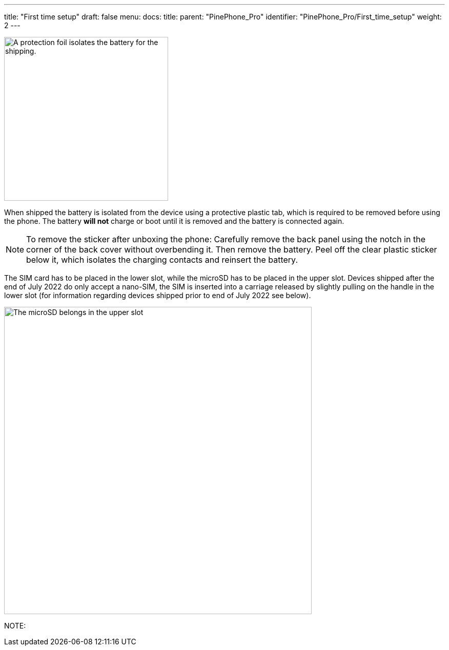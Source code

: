 ---
title: "First time setup"
draft: false
menu:
  docs:
    title:
    parent: "PinePhone_Pro"
    identifier: "PinePhone_Pro/First_time_setup"
    weight: 2
---

image:/documentation/images/Pinephone_warning.png[A protection foil isolates the battery for the shipping.,title="A protection foil isolates the battery for the shipping.",width=320]

When shipped the battery is isolated from the device using a protective plastic tab, which is required to be removed before using the phone. The battery *will not* charge or boot until it is removed and the battery is connected again.

NOTE: To remove the sticker after unboxing the phone: Carefully remove the back panel using the notch in the corner of the back cover without overbending it. Then remove the battery. Peel off the clear plastic sticker below it, which isolates the charging contacts and reinsert the battery.

The SIM card has to be placed in the lower slot, while the microSD has to be placed in the upper slot. Devices shipped after the end of July 2022 do only accept a nano-SIM, the SIM is inserted into a carriage released by slightly pulling on the handle in the lower slot (for information regarding devices shipped prior to end of July 2022 see below).

image:/documentation/images/Pinephone_slots.png[The microSD belongs in the upper slot, the SIM card in the lower slot.,title="The microSD belongs in the upper slot, the SIM card in the lower slot.",width=600]

NOTE: 

